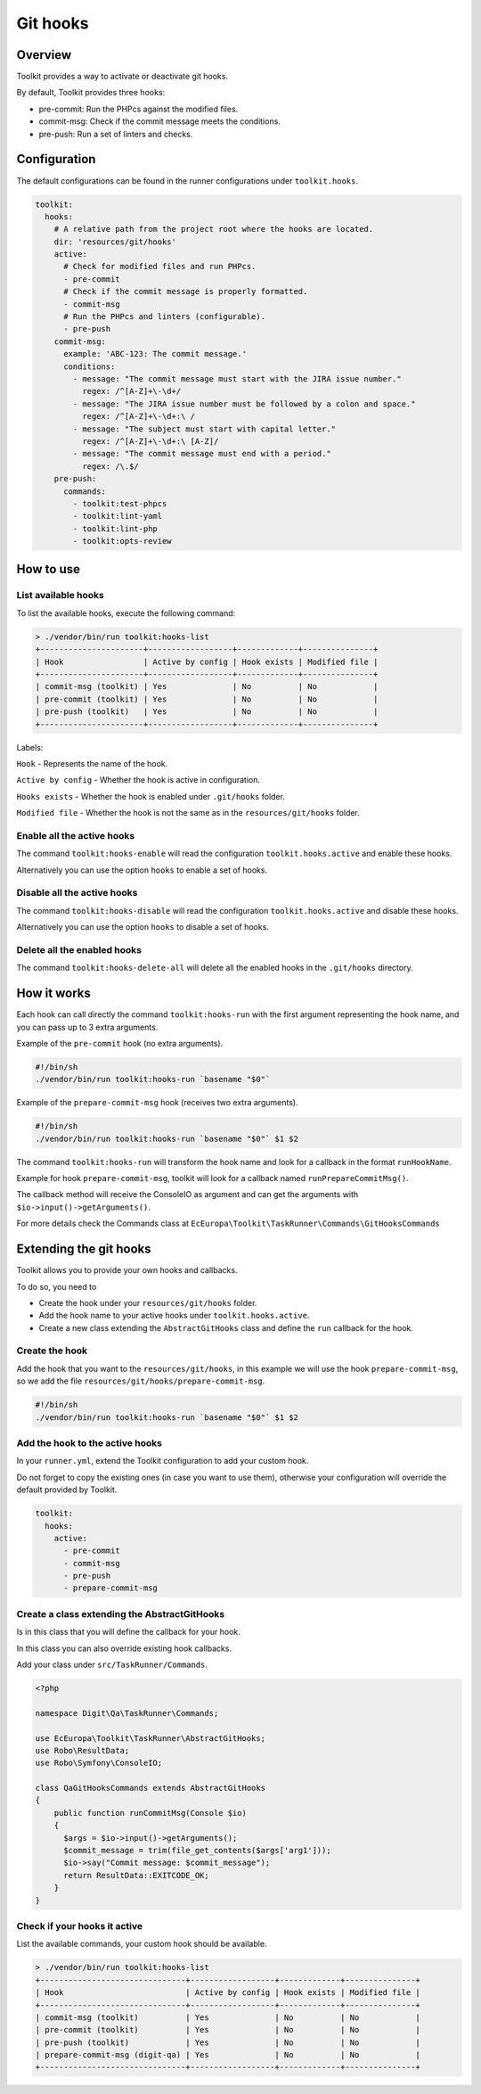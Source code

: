 Git hooks
=========

Overview
--------

Toolkit provides a way to activate or deactivate git hooks.

By default, Toolkit provides three hooks:

* pre-commit: Run the PHPcs against the modified files.
* commit-msg: Check if the commit message meets the conditions.
* pre-push: Run a set of linters and checks.

Configuration
-------------

The default configurations can be found in the runner configurations under ``toolkit.hooks``.

.. code-block:: yaml

   toolkit:
     hooks:
       # A relative path from the project root where the hooks are located.
       dir: 'resources/git/hooks'
       active:
         # Check for modified files and run PHPcs.
         - pre-commit
         # Check if the commit message is properly formatted.
         - commit-msg
         # Run the PHPcs and linters (configurable).
         - pre-push
       commit-msg:
         example: 'ABC-123: The commit message.'
         conditions:
           - message: "The commit message must start with the JIRA issue number."
             regex: /^[A-Z]+\-\d+/
           - message: "The JIRA issue number must be followed by a colon and space."
             regex: /^[A-Z]+\-\d+:\ /
           - message: "The subject must start with capital letter."
             regex: /^[A-Z]+\-\d+:\ [A-Z]/
           - message: "The commit message must end with a period."
             regex: /\.$/
       pre-push:
         commands:
           - toolkit:test-phpcs
           - toolkit:lint-yaml
           - toolkit:lint-php
           - toolkit:opts-review

How to use
----------

List available hooks
^^^^^^^^^^^^^^^^^^^^

To list the available hooks, execute the following command:

.. code-block::

   > ./vendor/bin/run toolkit:hooks-list
   +----------------------+------------------+-------------+---------------+
   | Hook                 | Active by config | Hook exists | Modified file |
   +----------------------+------------------+-------------+---------------+
   | commit-msg (toolkit) | Yes              | No          | No            |
   | pre-commit (toolkit) | Yes              | No          | No            |
   | pre-push (toolkit)   | Yes              | No          | No            |
   +----------------------+------------------+-------------+---------------+

Labels:

``Hook`` - Represents the name of the hook.

``Active by config`` - Whether the hook is active in configuration.

``Hooks exists`` - Whether the hook is enabled under ``.git/hooks`` folder.

``Modified file`` - Whether the hook is not the same as in the ``resources/git/hooks`` folder.

Enable all the active hooks
^^^^^^^^^^^^^^^^^^^^^^^^^^^

The command ``toolkit:hooks-enable`` will read the configuration
``toolkit.hooks.active`` and enable these hooks.

Alternatively you can use the option ``hooks`` to enable a set of hooks.

Disable all the active hooks
^^^^^^^^^^^^^^^^^^^^^^^^^^^^

The command ``toolkit:hooks-disable`` will read the configuration
``toolkit.hooks.active`` and disable these hooks.

Alternatively you can use the option ``hooks`` to disable a set of hooks.

Delete all the enabled hooks
^^^^^^^^^^^^^^^^^^^^^^^^^^^^

The command ``toolkit:hooks-delete-all`` will delete all the enabled hooks
in the ``.git/hooks`` directory.

How it works
------------

Each hook can call directly the command ``toolkit:hooks-run`` with the first
argument representing the hook name, and you can pass up to 3 extra arguments.

Example of the ``pre-commit`` hook (no extra arguments).

.. code-block:: shell

   #!/bin/sh
   ./vendor/bin/run toolkit:hooks-run `basename "$0"`

Example of the ``prepare-commit-msg`` hook (receives two extra arguments).

.. code-block:: shell

   #!/bin/sh
   ./vendor/bin/run toolkit:hooks-run `basename "$0"` $1 $2

The command ``toolkit:hooks-run`` will transform the hook name and look for a
callback in the format ``runHookName``.

Example for hook ``prepare-commit-msg``, toolkit will look for a callback
named ``runPrepareCommitMsg()``.

The callback method will receive the ConsoleIO as argument and can get the
arguments with ``$io->input()->getArguments()``.

For more details check the Commands class
at ``EcEuropa\Toolkit\TaskRunner\Commands\GitHooksCommands``

Extending the git hooks
-----------------------

Toolkit allows you to provide your own hooks and callbacks.

To do so, you need to


* Create the hook under your ``resources/git/hooks`` folder.
* Add the hook name to your active hooks under ``toolkit.hooks.active``.
* Create a new class extending the ``AbstractGitHooks`` class and define the
  ``run`` callback for the hook.

Create the hook
^^^^^^^^^^^^^^^

Add the hook that you want to the ``resources/git/hooks``, in this example we will
use the hook ``prepare-commit-msg``, so we add the file ``resources/git/hooks/prepare-commit-msg``.

.. code-block:: shell

   #!/bin/sh
   ./vendor/bin/run toolkit:hooks-run `basename "$0"` $1 $2

Add the hook to the active hooks
^^^^^^^^^^^^^^^^^^^^^^^^^^^^^^^^

In your ``runner.yml``, extend the Toolkit configuration to add your custom hook.

Do not forget to copy the existing ones (in case you want to use them),
otherwise your configuration will override the default provided by Toolkit.

.. code-block:: yaml

   toolkit:
     hooks:
       active:
         - pre-commit
         - commit-msg
         - pre-push
         - prepare-commit-msg

Create a class extending the AbstractGitHooks
^^^^^^^^^^^^^^^^^^^^^^^^^^^^^^^^^^^^^^^^^^^^

Is in this class that you will define the callback for your hook.

In this class you can also override existing hook callbacks.

Add your class under ``src/TaskRunner/Commands``.

.. code-block:: php

   <?php

   namespace Digit\Qa\TaskRunner\Commands;

   use EcEuropa\Toolkit\TaskRunner\AbstractGitHooks;
   use Robo\ResultData;
   use Robo\Symfony\ConsoleIO;

   class QaGitHooksCommands extends AbstractGitHooks
   {
       public function runCommitMsg(Console $io)
       {
         $args = $io->input()->getArguments();
         $commit_message = trim(file_get_contents($args['arg1']));
         $io->say("Commit message: $commit_message");
         return ResultData::EXITCODE_OK;
       }
   }

Check if your hooks it active
^^^^^^^^^^^^^^^^^^^^^^^^^^^^^

List the available commands, your custom hook should be available.

.. code-block::

   > ./vendor/bin/run toolkit:hooks-list
   +-------------------------------+------------------+-------------+---------------+
   | Hook                          | Active by config | Hook exists | Modified file |
   +-------------------------------+------------------+-------------+---------------+
   | commit-msg (toolkit)          | Yes              | No          | No            |
   | pre-commit (toolkit)          | Yes              | No          | No            |
   | pre-push (toolkit)            | Yes              | No          | No            |
   | prepare-commit-msg (digit-qa) | Yes              | No          | No            |
   +-------------------------------+------------------+-------------+---------------+
